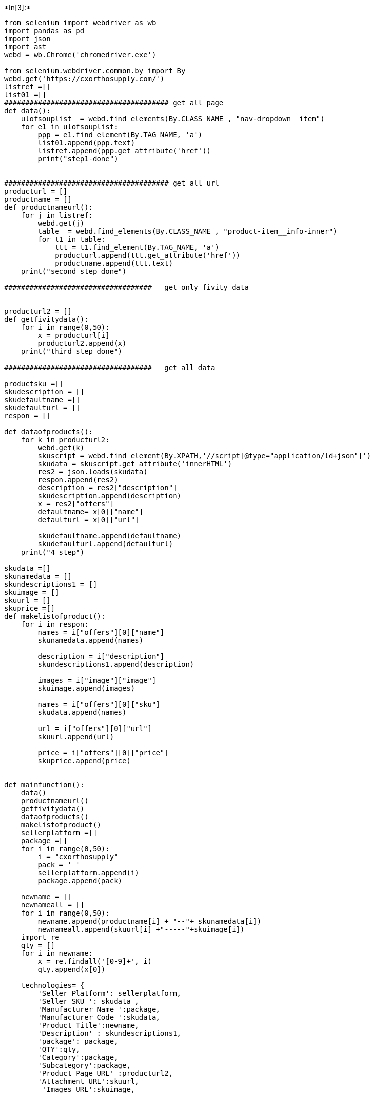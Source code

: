 +*In[3]:*+
[source, ipython3]
----
from selenium import webdriver as wb 
import pandas as pd
import json
import ast
webd = wb.Chrome('chromedriver.exe')

from selenium.webdriver.common.by import By
webd.get('https://cxorthosupply.com/')
listref =[]
list01 =[]
####################################### get all page
def data():
    ulofsouplist  = webd.find_elements(By.CLASS_NAME , "nav-dropdown__item")
    for e1 in ulofsouplist:
        ppp = e1.find_element(By.TAG_NAME, 'a')
        list01.append(ppp.text)
        listref.append(ppp.get_attribute('href'))
        print("step1-done")
        
        
####################################### get all url        
producturl = []
productname = []
def productnameurl():
    for j in listref:
        webd.get(j)
        table  = webd.find_elements(By.CLASS_NAME , "product-item__info-inner")
        for t1 in table:
            ttt = t1.find_element(By.TAG_NAME, 'a')
            producturl.append(ttt.get_attribute('href'))
            productname.append(ttt.text)
    print("second step done")        
            
###################################   get only fivity data      
                    
            
producturl2 = []
def getfivitydata():
    for i in range(0,50):
        x = producturl[i]
        producturl2.append(x)
    print("third step done")    
        
###################################   get all data       
        
productsku =[]
skudescription = []
skudefaultname =[]
skudefaulturl = []
respon = []

def dataofproducts():
    for k in producturl2:
        webd.get(k)
        skuscript = webd.find_element(By.XPATH,'//script[@type="application/ld+json"]')
        skudata = skuscript.get_attribute('innerHTML')
        res2 = json.loads(skudata)
        respon.append(res2)
        description = res2["description"]
        skudescription.append(description)
        x = res2["offers"]
        defaultname= x[0]["name"]
        defaulturl = x[0]["url"]
        
        skudefaultname.append(defaultname)
        skudefaulturl.append(defaulturl) 
    print("4 step")    

skudata =[]
skunamedata = []
skundescriptions1 = []
skuimage = []
skuurl = []
skuprice =[]
def makelistofproduct():
    for i in respon:
        names = i["offers"][0]["name"]
        skunamedata.append(names)
    
        description = i["description"]
        skundescriptions1.append(description)
    
        images = i["image"]["image"]
        skuimage.append(images)
    
        names = i["offers"][0]["sku"]
        skudata.append(names)
    
        url = i["offers"][0]["url"]
        skuurl.append(url)
        
        price = i["offers"][0]["price"]
        skuprice.append(price)
        
        
def mainfunction():
    data()
    productnameurl()
    getfivitydata()
    dataofproducts()
    makelistofproduct()        
    sellerplatform =[]
    package =[]
    for i in range(0,50):
        i = "cxorthosupply"
        pack = ' '
        sellerplatform.append(i)
        package.append(pack)
        
    newname = []
    newnameall = []
    for i in range(0,50):
        newname.append(productname[i] + "--"+ skunamedata[i])
        newnameall.append(skuurl[i] +"-----"+skuimage[i])
    import re
    qty = []
    for i in newname:
        x = re.findall('[0-9]+', i)
        qty.append(x[0])
    
    technologies= {
        'Seller Platform': sellerplatform,
        'Seller SKU ': skudata ,
        'Manufacturer Name ':package,
        'Manufacturer Code ':skudata,
        'Product Title':newname,
        'Description' : skundescriptions1,
        'package': package,
        'QTY':qty,
        'Category':package,
        'Subcategory':package,
        'Product Page URL' :producturl2,
        'Attachment URL':skuurl,
         'Images URL':skuimage,
    
          }
    df = pd.DataFrame(technologies)
    df.to_csv("cxorthosupplys.csv",index=False)
    print(df)

    
     




----


+*Out[3]:*+
----
C:\Users\Mehardil\AppData\Local\Temp\ipykernel_4260\156092486.py:5: DeprecationWarning: executable_path has been deprecated, please pass in a Service object
  webd = wb.Chrome('chromedriver.exe')
----


+*In[11]:*+
[source, ipython3]
----
%pip install json
----


+*Out[11]:*+
----
Note: you may need to restart the kernel to use updated packages.

ERROR: Could not find a version that satisfies the requirement json (from versions: none)
ERROR: No matching distribution found for json
----


+*In[4]:*+
[source, ipython3]
----
mainfunction()
----


+*Out[4]:*+
----
   Seller Platform        Seller SKU  Manufacturer Name  Manufacturer Code   \
0    cxorthosupply       TMARdUPPna-1                          TMARdUPPna-1   
1    cxorthosupply       TMARdLOWov-1                          TMARdLOWov-1   
2    cxorthosupply     TMARctUPPnat-1                        TMARctUPPnat-1   
3    cxorthosupply      TMARctLOWov-1                         TMARctLOWov-1   
4    cxorthosupply  RevNitiRoundLow-1                     RevNitiRoundLow-1   
5    cxorthosupply    RevNitiRctLOW-1                       RevNitiRctLOW-1   
6    cxorthosupply        NTRdUPPna-1                           NTRdUPPna-1   
7    cxorthosupply        NTRdLOWna-1                           NTRdLOWna-1   
8    cxorthosupply       NTRctUPPna-1                          NTRctUPPna-1   
9    cxorthosupply        SSRdUPPna-1                           SSRdUPPna-1   
10   cxorthosupply        SSRdLOWna-1                           SSRdLOWna-1   
11   cxorthosupply      NTTHRctUPna-1                         NTTHRctUPna-1   
12   cxorthosupply       SSRCTLOWna-1                          SSRCTLOWna-1   
13   cxorthosupply       NTTHRdUPna-1                          NTTHRdUPna-1   
14   cxorthosupply       NTRctLOWna-1                          NTRctLOWna-1   
15   cxorthosupply       SSRCTUPPna-1                          SSRCTUPPna-1   
16   cxorthosupply       NTTHRdLWna-1                          NTTHRdLWna-1   
17   cxorthosupply      NTTHRctLWna-1                         NTTHRctLWna-1   
18   cxorthosupply     TMARctUPPnat-1                        TMARctUPPnat-1   
19   cxorthosupply      TMARctLOWov-1                         TMARctLOWov-1   
20   cxorthosupply       TMARdUPPna-1                          TMARdUPPna-1   
21   cxorthosupply       TMARdLOWov-1                          TMARdLOWov-1   
22   cxorthosupply        NTRdUPPna-1                           NTRdUPPna-1   
23   cxorthosupply        NTRdLOWna-1                           NTRdLOWna-1   
24   cxorthosupply       NTRctUPPna-1                          NTRctUPPna-1   
25   cxorthosupply       NTRctLOWna-1                          NTRctLOWna-1   
26   cxorthosupply       NTTHRdUPna-1                          NTTHRdUPna-1   
27   cxorthosupply       NTTHRdLWna-1                          NTTHRdLWna-1   
28   cxorthosupply      NTTHRctUPna-1                         NTTHRctUPna-1   
29   cxorthosupply      NTTHRctLWna-1                         NTTHRctLWna-1   
30   cxorthosupply  RevNitiRoundLow-1                     RevNitiRoundLow-1   
31   cxorthosupply    RevNitiRctLOW-1                       RevNitiRctLOW-1   
32   cxorthosupply       SSRCTUPPna-1                          SSRCTUPPna-1   
33   cxorthosupply       SSRCTLOWna-1                          SSRCTLOWna-1   
34   cxorthosupply        SSRdUPPna-1                           SSRdUPPna-1   
35   cxorthosupply        SSRdLOWna-1                           SSRdLOWna-1   
36   cxorthosupply             100878                                100878   
37   cxorthosupply             100879                                100879   
38   cxorthosupply             100881                                100881   
39   cxorthosupply             101320                                101320   
40   cxorthosupply             101321                                101321   
41   cxorthosupply             100183                                100183   
42   cxorthosupply             100184                                100184   
43   cxorthosupply             100876                                100876   
44   cxorthosupply             100877                                100877   
45   cxorthosupply             101318                                101318   
46   cxorthosupply             101319                                101319   
47   cxorthosupply             100181                                100181   
48   cxorthosupply             100182                                100182   
49   cxorthosupply           IBM022-1                              IBM022-1   

                                        Product Title  \
0   Round TMA Archwires (set of 10 wires) Upper AR...   
1   Round TMA Archwires (set of 10 wires) Lower AR...   
2   Rect TMA Archwires (set of 10 wires) Upper ARC...   
3   Rect TMA Archwires (set of 10 wires) Lower ARC...   
4   Reverse Curve Nitinol Round Archwire (set of 1...   
5   Reverse Curve Nitinol Rectangular Archwire (se...   
6   Round NITI Archwires (set of 10 wires) Upper A...   
7   Round NITI Archwires (set of 10 wires) Lower A...   
8   Rect NITI Archwires (set of 10 wires) Upper AR...   
9   Round Stainless Steel Archwires (set of 10 wir...   
10  Round Stainless Steel Archwires (set of 10 wir...   
11  Therm Rect NITI Archwires (set of 10 wires) Up...   
12  Rect Stainless Steel Archwires (set of 10 wire...   
13  Thermal NITI Round Archwires (set of 10 wires)...   
14  Rect NITI Archwires (set of 10 wires) Lower AR...   
15  Rect Stainless Steel Archwires (set of 10 wire...   
16  Thermal NITI Round Archwires (set of 10 wires)...   
17  Therm Rect NITI Archwires (set of 10 wires) Lo...   
18  Rect TMA Archwires (set of 10 wires) Upper ARC...   
19  Rect TMA Archwires (set of 10 wires) Lower ARC...   
20  Round TMA Archwires (set of 10 wires) Upper AR...   
21  Round TMA Archwires (set of 10 wires) Lower AR...   
22  Round NITI Archwires (set of 10 wires) Upper A...   
23  Round NITI Archwires (set of 10 wires) Lower A...   
24  Rect NITI Archwires (set of 10 wires) Upper AR...   
25  Rect NITI Archwires (set of 10 wires) Lower AR...   
26  Thermal NITI Round Archwires (set of 10 wires)...   
27  Thermal NITI Round Archwires (set of 10 wires)...   
28  Therm Rect NITI Archwires (set of 10 wires) Up...   
29  Therm Rect NITI Archwires (set of 10 wires) Lo...   
30  Reverse Curve Nitinol Round Archwire (set of 1...   
31  Reverse Curve Nitinol Rectangular Archwire (se...   
32  Rect Stainless Steel Archwires (set of 10 wire...   
33  Rect Stainless Steel Archwires (set of 10 wire...   
34  Round Stainless Steel Archwires (set of 10 wir...   
35  Round Stainless Steel Archwires (set of 10 wir...   
36  CX Plus MBT .022 Mesh SS Brackets Hooks 3's (F...   
37  CX Plus MBT .022 Mesh SS Brackets Hooks 3,4,5'...   
38  CX Plus MBT.022 Mesh SS Brackets Hooks 3,4,5's...   
39  CX Plus Roth .022 Mesh SS Brackets Hooks 3's (...   
40  CX Plus Roth .022 Mesh SS Brackets Hooks 3,4,5...   
41  CX Plus Edgewise .022 Mesh SS Brackets Hooks 3...   
42  CX Plus Edgewise .022 Mesh SS Brackets Hooks 3...   
43  CX Plus MBT .018 Mesh SS Brackets Hooks 3's (F...   
44  CX Plus MBT .018 Mesh SS Brackets Hooks 3,4,5'...   
45  CX Plus Roth .018 Mesh SS Brackets Hooks 3's (...   
46  CX Plus Roth .018 Mesh SS Brackets Hooks 3,4,5...   
47  CX Plus Edgewise .018 Mesh SS Brackets Hooks 3...   
48  CX Plus Edgewise .018 Mesh SS Brackets Hooks 3...   
49  CX Plus Individual Brackets- MBT .022 (set of ...   

                                          Description package  QTY Category  \
0   \nOur TMA (Beta Titanium) wires are great for ...           10            
1   \nOur TMA (Beta Titanium) wires are great for ...           10            
2   \nOur TMA (Beta Titanium) wires are great for ...           10            
3   Our TMA (Beta Titanium) wires are great for fi...           10            
4   Excellent Quality!\nLowest Price Around!\nSold...           10            
5   Excellent Quality!\nLowest Price Around!\nSold...           10            
6   \nShop with us today for the highest quality N...           10            
7   \nShop with us today for the highest quality N...           10            
8   \n\n\nShop with us today for the highest quali...           10            
9   \n\n\nOur Stainless Steel wires are made from ...           10            
10  \n\n\nOur Stainless Steel wires are made from ...           10            
11  \n\n\nThese Thermal Nitinol wires are super fl...           10            
12  \n\nOur Stainless Steel wires are made from qu...           10            
13  \nThese Thermal Nitinol wires are super flexib...           10            
14  \n\n\nShop with us today for the highest quali...           10            
15  \n\n\nOur Stainless Steel wires are made from ...           10            
16  \nThese Thermal Nitinol wires are super flexib...           10            
17  \n\n\nThese Thermal Nitinol wires are super fl...           10            
18  \nOur TMA (Beta Titanium) wires are great for ...           10            
19  Our TMA (Beta Titanium) wires are great for fi...           10            
20  \nOur TMA (Beta Titanium) wires are great for ...           10            
21  \nOur TMA (Beta Titanium) wires are great for ...           10            
22  \nShop with us today for the highest quality N...           10            
23  \nShop with us today for the highest quality N...           10            
24  \n\n\nShop with us today for the highest quali...           10            
25  \n\n\nShop with us today for the highest quali...           10            
26  \nThese Thermal Nitinol wires are super flexib...           10            
27  \nThese Thermal Nitinol wires are super flexib...           10            
28  \n\n\nThese Thermal Nitinol wires are super fl...           10            
29  \n\n\nThese Thermal Nitinol wires are super fl...           10            
30  Excellent Quality!\nLowest Price Around!\nSold...           10            
31  Excellent Quality!\nLowest Price Around!\nSold...           10            
32  \n\n\nOur Stainless Steel wires are made from ...           10            
33  \n\nOur Stainless Steel wires are made from qu...           10            
34  \n\n\nOur Stainless Steel wires are made from ...           10            
35  \n\n\nOur Stainless Steel wires are made from ...           10            
36  One full set U/L 5-5 (20 Brackets)\n80 Gauge M...          022            
37  One full set U/L 5-5 (20 Brackets)\n80 Gauge M...          022            
38  One full set U/L 5-5 (20 Brackets)\nVertical S...          022            
39  One full set U/L 5-5 (20 Brackets)\n80 Gauge M...          022            
40  One full set U/L 5-5 (20 Brackets)\n80 Gauge M...          022            
41  One full set U/L 5-5 (20 Brackets)\n80 Gauge M...          022            
42  One full set U/L 5-5 (20 Brackets)\n80 Gauge M...          022            
43  One full set U/L 5-5 (20 Brackets)\n80 Gauge M...          018            
44  One full set U/L 5-5 (20 Brackets)\n80 Gauge M...          018            
45  One full set U/L 5-5 (20 Brackets)\n80 Gauge M...          018            
46  One full set U/L 5-5 (20 Brackets)\n80 Gauge M...          018            
47  One full set U/L 5-5 (20 Brackets)\n80 Gauge M...          018            
48  One full set U/L 5-5 (20 Brackets)\n80 Gauge M...          018            
49  \n\n﻿Set of 10 brackets each type (55 cents ea...          022            

   Subcategory                                   Product Page URL  \
0               https://cxorthosupply.com/collections/archwire...   
1               https://cxorthosupply.com/collections/archwire...   
2               https://cxorthosupply.com/collections/archwire...   
3               https://cxorthosupply.com/collections/archwire...   
4               https://cxorthosupply.com/collections/archwire...   
5               https://cxorthosupply.com/collections/archwire...   
6               https://cxorthosupply.com/collections/archwire...   
7               https://cxorthosupply.com/collections/archwire...   
8               https://cxorthosupply.com/collections/archwire...   
9               https://cxorthosupply.com/collections/archwire...   
10              https://cxorthosupply.com/collections/archwire...   
11              https://cxorthosupply.com/collections/archwire...   
12              https://cxorthosupply.com/collections/archwire...   
13              https://cxorthosupply.com/collections/archwire...   
14              https://cxorthosupply.com/collections/archwire...   
15              https://cxorthosupply.com/collections/archwire...   
16              https://cxorthosupply.com/collections/archwire...   
17              https://cxorthosupply.com/collections/archwire...   
18              https://cxorthosupply.com/collections/tma-wire...   
19              https://cxorthosupply.com/collections/tma-wire...   
20              https://cxorthosupply.com/collections/tma-wire...   
21              https://cxorthosupply.com/collections/tma-wire...   
22              https://cxorthosupply.com/collections/nitinol-...   
23              https://cxorthosupply.com/collections/nitinol-...   
24              https://cxorthosupply.com/collections/nitinol-...   
25              https://cxorthosupply.com/collections/nitinol-...   
26              https://cxorthosupply.com/collections/nitinol-...   
27              https://cxorthosupply.com/collections/nitinol-...   
28              https://cxorthosupply.com/collections/nitinol-...   
29              https://cxorthosupply.com/collections/nitinol-...   
30              https://cxorthosupply.com/collections/nitinol-...   
31              https://cxorthosupply.com/collections/nitinol-...   
32              https://cxorthosupply.com/collections/stainles...   
33              https://cxorthosupply.com/collections/stainles...   
34              https://cxorthosupply.com/collections/stainles...   
35              https://cxorthosupply.com/collections/stainles...   
36              https://cxorthosupply.com/collections/cosmetic...   
37              https://cxorthosupply.com/collections/cosmetic...   
38              https://cxorthosupply.com/collections/cosmetic...   
39              https://cxorthosupply.com/collections/cosmetic...   
40              https://cxorthosupply.com/collections/cosmetic...   
41              https://cxorthosupply.com/collections/cosmetic...   
42              https://cxorthosupply.com/collections/cosmetic...   
43              https://cxorthosupply.com/collections/cosmetic...   
44              https://cxorthosupply.com/collections/cosmetic...   
45              https://cxorthosupply.com/collections/cosmetic...   
46              https://cxorthosupply.com/collections/cosmetic...   
47              https://cxorthosupply.com/collections/cosmetic...   
48              https://cxorthosupply.com/collections/cosmetic...   
49              https://cxorthosupply.com/collections/cosmetic...   

                                       Attachment URL  \
0   /collections/archwire-accessories/products/rou...   
1   /collections/archwire-accessories/products/rou...   
2   /collections/archwire-accessories/products/rec...   
3   /collections/archwire-accessories/products/xcz...   
4   /collections/archwire-accessories/products/rev...   
5   /collections/archwire-accessories/products/rev...   
6   /collections/archwire-accessories/products/rou...   
7   /collections/archwire-accessories/products/rou...   
8   /collections/archwire-accessories/products/rec...   
9   /collections/archwire-accessories/products/rou...   
10  /collections/archwire-accessories/products/rou...   
11  /collections/archwire-accessories/products/the...   
12  /collections/archwire-accessories/products/rec...   
13  /collections/archwire-accessories/products/the...   
14  /collections/archwire-accessories/products/rec...   
15  /collections/archwire-accessories/products/rec...   
16  /collections/archwire-accessories/products/the...   
17  /collections/archwire-accessories/products/the...   
18  /collections/tma-wires/products/rect-tma-set-o...   
19  /collections/tma-wires/products/xczxczx/produc...   
20  /collections/tma-wires/products/round-tma-set-...   
21  /collections/tma-wires/products/round-tma-set-...   
22  /collections/nitinol-wires/products/round-niti...   
23  /collections/nitinol-wires/products/round-niti...   
24  /collections/nitinol-wires/products/rect-niti-...   
25  /collections/nitinol-wires/products/rect-niti-...   
26  /collections/nitinol-wires/products/thermal-ni...   
27  /collections/nitinol-wires/products/thermal-ni...   
28  /collections/nitinol-wires/products/therm-rect...   
29  /collections/nitinol-wires/products/therm-rect...   
30  /collections/nitinol-wires/products/reverse-cu...   
31  /collections/nitinol-wires/products/reverse-cu...   
32  /collections/stainless-steel-archwires/product...   
33  /collections/stainless-steel-archwires/product...   
34  /collections/stainless-steel-archwires/product...   
35  /collections/stainless-steel-archwires/product...   
36  /collections/cosmetic-brackets/products/mbt-02...   
37  /collections/cosmetic-brackets/products/mbt-02...   
38  /collections/cosmetic-brackets/products/mbt-02...   
39  /collections/cosmetic-brackets/products/roth-0...   
40  /collections/cosmetic-brackets/products/roth-0...   
41  /collections/cosmetic-brackets/products/edgewi...   
42  /collections/cosmetic-brackets/products/edgewi...   
43  /collections/cosmetic-brackets/products/mbt-01...   
44  /collections/cosmetic-brackets/products/mbt-01...   
45  /collections/cosmetic-brackets/products/roth-0...   
46  /collections/cosmetic-brackets/products/roth-0...   
47  /collections/cosmetic-brackets/products/edgewi...   
48  /collections/cosmetic-brackets/products/edgewi...   
49  /collections/cosmetic-brackets/products/indivi...   

                                           Images URL  
0   https://cdn.shopify.com/s/files/1/0296/6375/64...  
1   https://cdn.shopify.com/s/files/1/0296/6375/64...  
2   https://cdn.shopify.com/s/files/1/0296/6375/64...  
3   https://cdn.shopify.com/s/files/1/0296/6375/64...  
4   https://cdn.shopify.com/s/files/1/0296/6375/64...  
5   https://cdn.shopify.com/s/files/1/0296/6375/64...  
6   https://cdn.shopify.com/s/files/1/0296/6375/64...  
7   https://cdn.shopify.com/s/files/1/0296/6375/64...  
8   https://cdn.shopify.com/s/files/1/0296/6375/64...  
9   https://cdn.shopify.com/s/files/1/0296/6375/64...  
10  https://cdn.shopify.com/s/files/1/0296/6375/64...  
11  https://cdn.shopify.com/s/files/1/0296/6375/64...  
12  https://cdn.shopify.com/s/files/1/0296/6375/64...  
13  https://cdn.shopify.com/s/files/1/0296/6375/64...  
14  https://cdn.shopify.com/s/files/1/0296/6375/64...  
15  https://cdn.shopify.com/s/files/1/0296/6375/64...  
16  https://cdn.shopify.com/s/files/1/0296/6375/64...  
17  https://cdn.shopify.com/s/files/1/0296/6375/64...  
18  https://cdn.shopify.com/s/files/1/0296/6375/64...  
19  https://cdn.shopify.com/s/files/1/0296/6375/64...  
20  https://cdn.shopify.com/s/files/1/0296/6375/64...  
21  https://cdn.shopify.com/s/files/1/0296/6375/64...  
22  https://cdn.shopify.com/s/files/1/0296/6375/64...  
23  https://cdn.shopify.com/s/files/1/0296/6375/64...  
24  https://cdn.shopify.com/s/files/1/0296/6375/64...  
25  https://cdn.shopify.com/s/files/1/0296/6375/64...  
26  https://cdn.shopify.com/s/files/1/0296/6375/64...  
27  https://cdn.shopify.com/s/files/1/0296/6375/64...  
28  https://cdn.shopify.com/s/files/1/0296/6375/64...  
29  https://cdn.shopify.com/s/files/1/0296/6375/64...  
30  https://cdn.shopify.com/s/files/1/0296/6375/64...  
31  https://cdn.shopify.com/s/files/1/0296/6375/64...  
32  https://cdn.shopify.com/s/files/1/0296/6375/64...  
33  https://cdn.shopify.com/s/files/1/0296/6375/64...  
34  https://cdn.shopify.com/s/files/1/0296/6375/64...  
35  https://cdn.shopify.com/s/files/1/0296/6375/64...  
36  https://cdn.shopify.com/s/files/1/0296/6375/64...  
37  https://cdn.shopify.com/s/files/1/0296/6375/64...  
38  https://cdn.shopify.com/s/files/1/0296/6375/64...  
39  https://cdn.shopify.com/s/files/1/0296/6375/64...  
40  https://cdn.shopify.com/s/files/1/0296/6375/64...  
41  https://cdn.shopify.com/s/files/1/0296/6375/64...  
42  https://cdn.shopify.com/s/files/1/0296/6375/64...  
43  https://cdn.shopify.com/s/files/1/0296/6375/64...  
44  https://cdn.shopify.com/s/files/1/0296/6375/64...  
45  https://cdn.shopify.com/s/files/1/0296/6375/64...  
46  https://cdn.shopify.com/s/files/1/0296/6375/64...  
47  https://cdn.shopify.com/s/files/1/0296/6375/64...  
48  https://cdn.shopify.com/s/files/1/0296/6375/64...  
49  https://cdn.shopify.com/s/files/1/0296/6375/64...  
----


+*In[ ]:*+
[source, ipython3]
----

----
